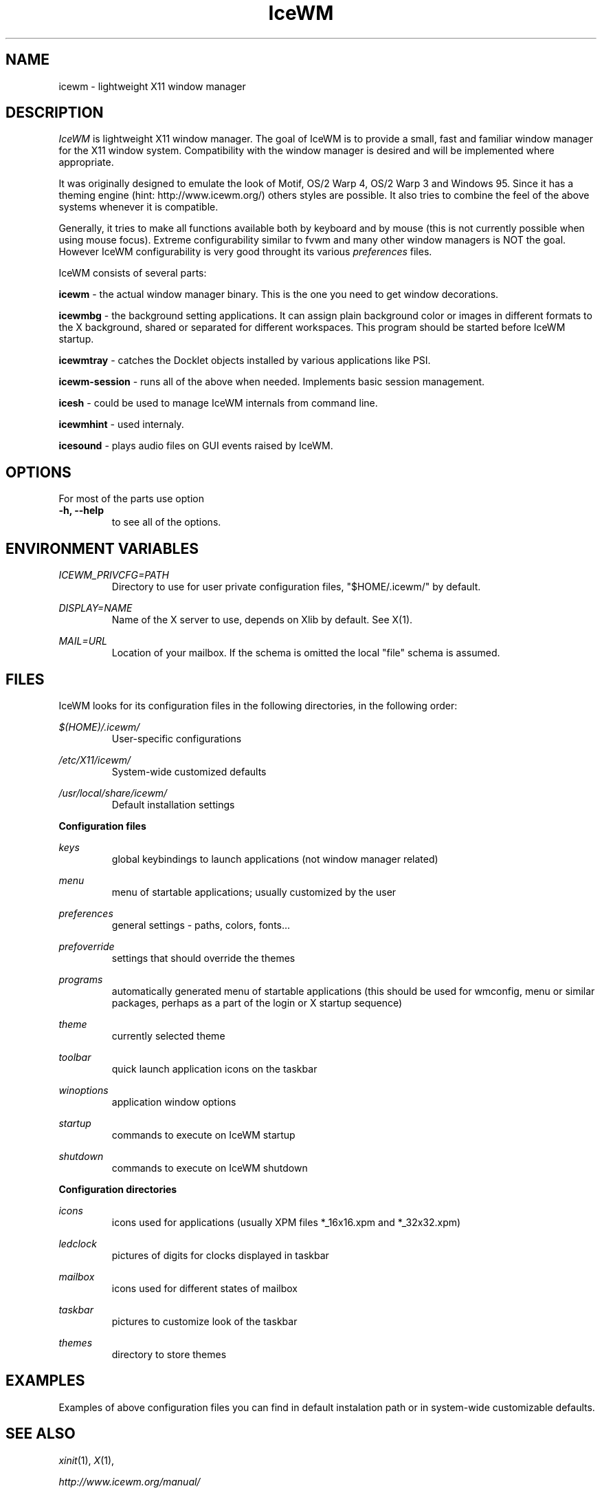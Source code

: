 .ds AK \s-1IceWM\s+1
.ds EP \fIIceWM: Window Manager\fP
.if !\n(.g \{\
.	if !\w|\*(lq| \{\
.		ds lq ``
.		if \w'\(lq' .ds lq "\(lq
.	\}
.	if !\w|\*(rq| \{\
.		ds rq ''
.		if \w'\(rq' .ds rq "\(rq
.	\}
.\}
.TH IceWM 1 "July 20 2005" "Adam Pribyl" "Window Manager"
.SH NAME
icewm \- lightweight X11 window manager

.SH DESCRIPTION
.I IceWM
is lightweight X11 window manager.
The goal of IceWM is to provide a small, fast and familiar window
manager for the X11 window system. Compatibility with the
window manager is desired and will be implemented where
appropriate.

It was originally designed to emulate the look of Motif, OS/2 Warp
4, OS/2 Warp 3 and Windows 95. Since it has a theming engine (hint:
http://www.icewm.org/) others styles are possible.
It also tries to combine the feel of the above systems whenever it
is compatible.

Generally, it tries to make all functions available both by keyboard
and by mouse (this is not currently possible when using mouse focus).
Extreme configurability similar to fvwm and many other window
managers is NOT the goal. However IceWM configurability is very good throught
its various
.I preferences
files.

IceWM consists of several parts:

.B icewm 
- the actual window manager binary. This is the one you need to
get window decorations.

.B icewmbg 
- the background setting applications. It can assign plain
background color or images in different formats to the X background,
shared or separated for different workspaces. This program should be
started before IceWM startup.

.B icewmtray 
- catches the Docklet objects installed by various
applications like PSI.

.B icewm-session 
- runs all of the above when needed. Implements basic session management.

.B icesh
- could be used to manage IceWM internals from command line.

.B icewmhint
- used internaly.

.B icesound
- plays audio files on GUI events raised by IceWM.

.SH OPTIONS
For most of the parts use option
.TP
.PD 0
.B \-h, \-\^\-help
to see all of the options.
.PD 1
.SH ENVIRONMENT VARIABLES

.I ICEWM_PRIVCFG=PATH  
.RS
Directory to use for user private configuration files, "$HOME/.icewm/" 
by default.
.RE

.I DISPLAY=NAME
.RS
Name of the X server to use, depends on Xlib by default. See X(1).
.RE

.I MAIL=URL
.RS
Location of your mailbox. If the schema is omitted the local "file" 
schema is assumed.
.RE

.SH FILES
IceWM looks for its configuration files in the following directories, 
in the following order:

.I $(HOME)/.icewm/
.RS
User-specific configurations
.RE

.I /etc/X11/icewm/
.RS
System-wide customized defaults
.RE

.I /usr/local/share/icewm/
.RS
Default installation settings
.RE

.B Configuration files

.I keys
.RS
global keybindings to launch applications (not window manager related)
.RE

.I menu
.RS
menu of startable applications; usually customized by the user
.RE

.I preferences
.RS
general settings - paths, colors, fonts...
.RE

.I prefoverride
.RS
settings that should override the themes
.RE

.I programs
.RS
automatically generated menu of startable applications 
(this should be used for wmconfig, menu or similar packages, 
perhaps as a part of the login or X startup sequence)
.RE

.I theme
.RS
currently selected theme
.RE

.I toolbar
.RS
quick launch application icons on the taskbar
.RE

.I winoptions
.RS
application window options
.RE

.I startup
.RS
commands to execute on IceWM startup
.RE

.I shutdown
.RS
commands to execute on IceWM shutdown
.RE

.B Configuration directories

.I icons
.RS
icons used for applications (usually XPM files *_16x16.xpm and *_32x32.xpm)
.RE

.I ledclock
.RS
pictures of digits for clocks displayed in taskbar
.RE

.I mailbox
.RS
icons used for different states of mailbox
.RE

.I taskbar
.RS
pictures to customize look of the taskbar
.RE

.I themes
.RS
directory to store themes
.RE

.SH EXAMPLES
Examples of above configuration files you can find in default instalation 
path or in system-wide customizable defaults.
.SH SEE ALSO
.IR xinit (1),
.IR X (1),

.IR http://www.icewm.org/manual/

.IR http://www.icewm.org/FAQ/

.IR http://www.icewm.org/themes/
.SH AUTHORS
The original version of
.I IceWM
was designed and implemented in 1997 by Marko Macek,
in year 2001 it was maintained by Mathias Hasselmann
then again Marko Macek took over.

IceWM man page written by Adam Pribyl, covex@ahoj.fsik.cvut.cz, 2005
.SH BUG REPORTS
If you find a bug in
.IR IceWM
please use bug reporting system on
.BR http://sourceforge.net/projects/icewm/
to report it.
.SH COPYING
.I IceWM
is released under GNU Library General Public License.

This library is free software; you can redistribute it and/or
modify it under the terms of the GNU Library General Public
License as published by the Free Software Foundation; either
version 2 of the License, or (at your option) any later version.

This library is distributed in the hope that it will be useful,
but WITHOUT ANY WARRANTY; without even the implied warranty of
MERCHANTABILITY or FITNESS FOR A PARTICULAR PURPOSE.  See the GNU
Library General Public License for more details.

You should have received a copy of the GNU Library General Public
License along with this library; if not, write to the
Free Software Foundation, Inc., 59 Temple Place - Suite 330,
Boston, MA  02111-1307  USA.
